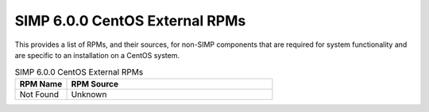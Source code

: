 SIMP 6.0.0 CentOS External RPMs
-----------------------------------------

This provides a list of RPMs, and their sources, for non-SIMP components that
are required for system functionality and are specific to an installation on a
CentOS system.


.. list-table:: SIMP 6.0.0 CentOS External RPMs
   :widths: 20 80
   :header-rows: 1

   * - RPM Name
     - RPM Source
   * - Not Found
     - Unknown
